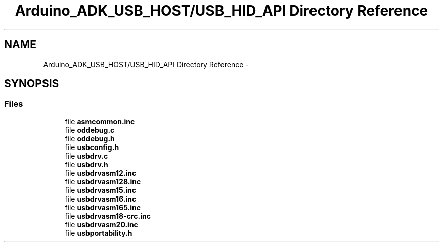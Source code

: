 .TH "Arduino_ADK_USB_HOST/USB_HID_API Directory Reference" 3 "Thu Aug 15 2013" "Version 1.0" "Arduino Medical Assitive Device Base Station" \" -*- nroff -*-
.ad l
.nh
.SH NAME
Arduino_ADK_USB_HOST/USB_HID_API Directory Reference \- 
.SH SYNOPSIS
.br
.PP
.SS "Files"

.in +1c
.ti -1c
.RI "file \fBasmcommon\&.inc\fP"
.br
.ti -1c
.RI "file \fBoddebug\&.c\fP"
.br
.ti -1c
.RI "file \fBoddebug\&.h\fP"
.br
.ti -1c
.RI "file \fBusbconfig\&.h\fP"
.br
.ti -1c
.RI "file \fBusbdrv\&.c\fP"
.br
.ti -1c
.RI "file \fBusbdrv\&.h\fP"
.br
.ti -1c
.RI "file \fBusbdrvasm12\&.inc\fP"
.br
.ti -1c
.RI "file \fBusbdrvasm128\&.inc\fP"
.br
.ti -1c
.RI "file \fBusbdrvasm15\&.inc\fP"
.br
.ti -1c
.RI "file \fBusbdrvasm16\&.inc\fP"
.br
.ti -1c
.RI "file \fBusbdrvasm165\&.inc\fP"
.br
.ti -1c
.RI "file \fBusbdrvasm18-crc\&.inc\fP"
.br
.ti -1c
.RI "file \fBusbdrvasm20\&.inc\fP"
.br
.ti -1c
.RI "file \fBusbportability\&.h\fP"
.br
.in -1c
